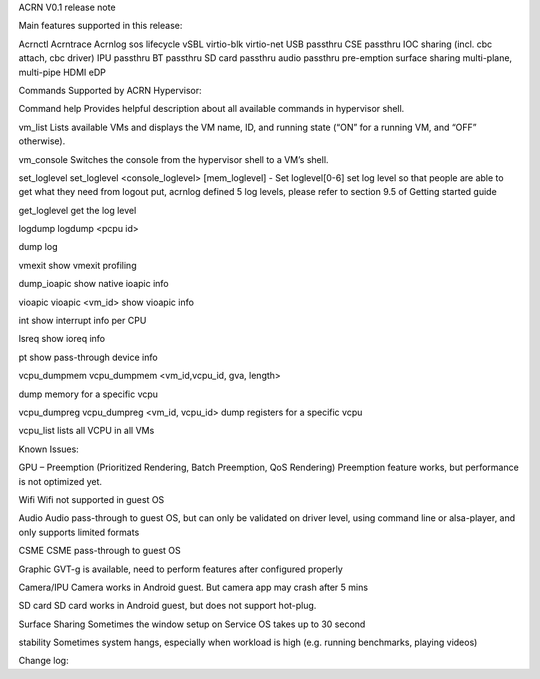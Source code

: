 ACRN V0.1 release note


Main features supported in this release:

Acrnctl
Acrntrace
Acrnlog
sos lifecycle
vSBL
virtio-blk
virtio-net
USB passthru
CSE passthru
IOC sharing (incl. cbc attach, cbc driver)
IPU passthru
BT passthru
SD card passthru
audio passthru
pre-emption
surface sharing
multi-plane, multi-pipe
HDMI
eDP

Commands Supported by ACRN Hypervisor:

Command
help
Provides helpful description about all available commands in hypervisor shell.

vm_list
Lists available VMs and displays the VM name, ID, and running state (“ON” for a running VM, and “OFF” otherwise).

vm_console
Switches the console from the hypervisor shell to a VM’s shell.

set_loglevel
set_loglevel <console_loglevel> [mem_loglevel] - Set loglevel[0-6]
set log level so that people are able to get what they need from logout put, acrnlog defined 5 log levels, please refer to section 9.5 of Getting started guide 

get_loglevel
get the log level 

logdump
logdump <pcpu id> 

dump log

vmexit
show vmexit profiling 

dump_ioapic
show native ioapic info

vioapic
vioapic <vm_id>
show vioapic info

int
show interrupt info per CPU

lsreq
show ioreq info

pt
show pass-through device info

vcpu_dumpmem
vcpu_dumpmem <vm_id,vcpu_id, gva, length>

dump memory for a specific vcpu

vcpu_dumpreg
vcpu_dumpreg <vm_id, vcpu_id>
dump registers for a specific vcpu

vcpu_list
lists all VCPU in all VMs


Known Issues:

GPU – Preemption (Prioritized Rendering,
Batch Preemption, QoS Rendering)
Preemption feature works, but performance is not optimized yet. 

Wifi
Wifi not supported in guest OS

Audio
Audio pass-through to guest OS, but can only be validated on driver level, using command line or alsa-player, and only supports limited formats 

CSME
CSME pass-through to guest OS

Graphic
GVT-g is available, need to perform features after configured properly 

Camera/IPU
Camera works in Android guest. But camera app may crash after 5 mins

SD card
SD card works in Android guest, but does not support hot-plug.

Surface Sharing
Sometimes the window setup on Service OS takes up to 30 second

stability
Sometimes system hangs, especially when workload is high (e.g. running benchmarks, playing videos)

Change log:


